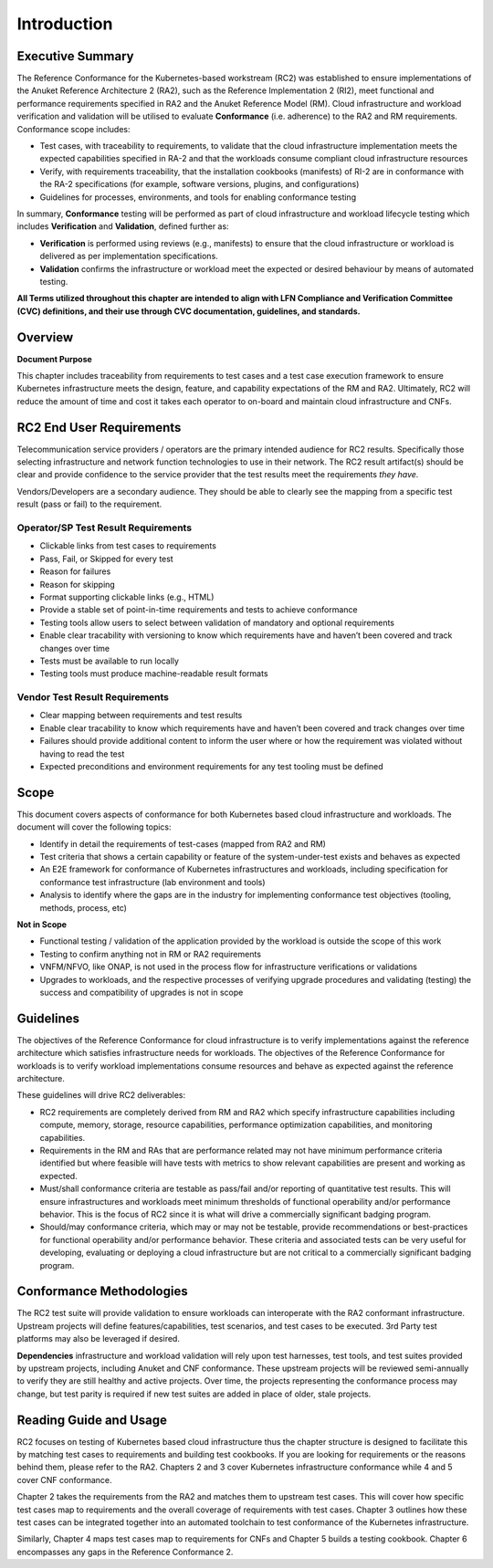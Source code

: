 Introduction
============

Executive Summary
-----------------

The Reference Conformance for the Kubernetes-based workstream (RC2) was
established to ensure implementations of the Anuket Reference
Architecture 2 (RA2), such as the Reference Implementation 2 (RI2), meet
functional and performance requirements specified in RA2 and the Anuket
Reference Model (RM). Cloud infrastructure and workload verification and
validation will be utilised to evaluate **Conformance** (i.e. adherence)
to the RA2 and RM requirements. Conformance scope includes:

-  Test cases, with traceability to requirements, to validate that the
   cloud infrastructure implementation meets the expected capabilities
   specified in RA-2 and that the workloads consume compliant cloud
   infrastructure resources
-  Verify, with requirements traceability, that the installation
   cookbooks (manifests) of RI-2 are in conformance with the RA-2
   specifications (for example, software versions, plugins, and
   configurations)
-  Guidelines for processes, environments, and tools for enabling
   conformance testing

In summary, **Conformance** testing will be performed as part of cloud
infrastructure and workload lifecycle testing which includes
**Verification** and **Validation**, defined further as:

-  **Verification** is performed using reviews (e.g., manifests) to
   ensure that the cloud infrastructure or workload is delivered as per
   implementation specifications.
-  **Validation** confirms the infrastructure or workload meet the
   expected or desired behaviour by means of automated testing.

**All Terms utilized throughout this chapter are intended to align with
LFN Compliance and Verification Committee (CVC) definitions, and their
use through CVC documentation, guidelines, and standards.**

.. _introduction-1:

Overview
--------

**Document Purpose**

This chapter includes traceability from requirements to test cases and a
test case execution framework to ensure Kubernetes infrastructure meets
the design, feature, and capability expectations of the RM and RA2.
Ultimately, RC2 will reduce the amount of time and cost it takes each
operator to on-board and maintain cloud infrastructure and CNFs.

RC2 End User Requirements
-------------------------

Telecommunication service providers / operators are the primary intended
audience for RC2 results. Specifically those selecting infrastructure
and network function technologies to use in their network. The RC2
result artifact(s) should be clear and provide confidence to the service
provider that the test results meet the requirements *they have.*

Vendors/Developers are a secondary audience. They should be able to
clearly see the mapping from a specific test result (pass or fail) to
the requirement.

Operator/SP Test Result Requirements
~~~~~~~~~~~~~~~~~~~~~~~~~~~~~~~~~~~~

-  Clickable links from test cases to requirements
-  Pass, Fail, or Skipped for every test
-  Reason for failures
-  Reason for skipping
-  Format supporting clickable links (e.g., HTML)
-  Provide a stable set of point-in-time requirements and tests to
   achieve conformance
-  Testing tools allow users to select between validation of mandatory
   and optional requirements
-  Enable clear tracability with versioning to know which requirements
   have and haven’t been covered and track changes over time
-  Tests must be available to run locally
-  Testing tools must produce machine-readable result formats

Vendor Test Result Requirements
~~~~~~~~~~~~~~~~~~~~~~~~~~~~~~~

-  Clear mapping between requirements and test results
-  Enable clear tracability to know which requirements have and haven’t
   been covered and track changes over time
-  Failures should provide additional content to inform the user where
   or how the requirement was violated without having to read the test
-  Expected preconditions and environment requirements for any test
   tooling must be defined

Scope
-----

This document covers aspects of conformance for both Kubernetes based
cloud infrastructure and workloads. The document will cover the
following topics:

-  Identify in detail the requirements of test-cases (mapped from RA2
   and RM)
-  Test criteria that shows a certain capability or feature of the
   system-under-test exists and behaves as expected
-  An E2E framework for conformance of Kubernetes infrastructures and
   workloads, including specification for conformance test
   infrastructure (lab environment and tools)
-  Analysis to identify where the gaps are in the industry for
   implementing conformance test objectives (tooling, methods, process,
   etc)

**Not in Scope**

-  Functional testing / validation of the application provided by the
   workload is outside the scope of this work
-  Testing to confirm anything not in RM or RA2 requirements
-  VNFM/NFVO, like ONAP, is not used in the process flow for
   infrastructure verifications or validations
-  Upgrades to workloads, and the respective processes of verifying
   upgrade procedures and validating (testing) the success and
   compatibility of upgrades is not in scope

Guidelines
----------

The objectives of the Reference Conformance for cloud infrastructure is
to verify implementations against the reference architecture which
satisfies infrastructure needs for workloads. The objectives of the
Reference Conformance for workloads is to verify workload
implementations consume resources and behave as expected against the
reference architecture.

These guidelines will drive RC2 deliverables:

-  RC2 requirements are completely derived from RM and RA2 which specify
   infrastructure capabilities including compute, memory, storage,
   resource capabilities, performance optimization capabilities, and
   monitoring capabilities.

-  Requirements in the RM and RAs that are performance related may not
   have minimum performance criteria identified but where feasible will
   have tests with metrics to show relevant capabilities are present and
   working as expected.

-  Must/shall conformance criteria are testable as pass/fail and/or
   reporting of quantitative test results. This will ensure
   infrastructures and workloads meet minimum thresholds of functional
   operability and/or performance behavior. This is the focus of RC2
   since it is what will drive a commercially significant badging
   program.

-  Should/may conformance criteria, which may or may not be testable,
   provide recommendations or best-practices for functional operability
   and/or performance behavior. These criteria and associated tests can
   be very useful for developing, evaluating or deploying a cloud
   infrastructure but are not critical to a commercially significant
   badging program.

Conformance Methodologies
-------------------------

The RC2 test suite will provide validation to ensure workloads can
interoperate with the RA2 conformant infrastructure. Upstream projects
will define features/capabilities, test scenarios, and test cases to be
executed. 3rd Party test platforms may also be leveraged if desired.

**Dependencies** infrastructure and workload validation will rely upon
test harnesses, test tools, and test suites provided by upstream
projects, including Anuket and CNF conformance. These upstream projects
will be reviewed semi-annually to verify they are still healthy and
active projects. Over time, the projects representing the conformance
process may change, but test parity is required if new test suites are
added in place of older, stale projects.

Reading Guide and Usage
-----------------------

RC2 focuses on testing of Kubernetes based cloud infrastructure thus the
chapter structure is designed to facilitate this by matching test cases
to requirements and building test cookbooks. If you are looking for
requirements or the reasons behind them, please refer to the RA2.
Chapters 2 and 3 cover Kubernetes infrastructure conformance while 4 and
5 cover CNF conformance.

Chapter 2 takes the requirements from the RA2 and matches them to
upstream test cases. This will cover how specific test cases map to
requirements and the overall coverage of requirements with test cases.
Chapter 3 outlines how these test cases can be integrated together into
an automated toolchain to test conformance of the Kubernetes
infrastructure.

Similarly, Chapter 4 maps test cases map to requirements for CNFs and
Chapter 5 builds a testing cookbook. Chapter 6 encompasses any gaps in
the Reference Conformance 2.
